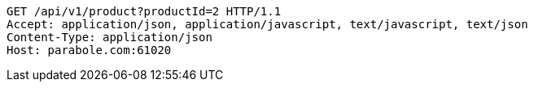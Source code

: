 [source,http,options="nowrap"]
----
GET /api/v1/product?productId=2 HTTP/1.1
Accept: application/json, application/javascript, text/javascript, text/json
Content-Type: application/json
Host: parabole.com:61020

----